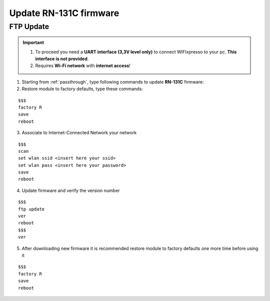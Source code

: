 Update RN-131C firmware
=======================

.. index:: FTP Update

FTP Update
----------

.. important::

 1. To proceed you need a **UART interface (3,3V level only)** to connect WIFIxpresso to your pc. **This interface is not provided**.
 2. Requires **Wi-Fi network** with **internet access**!

1. Starting from :ref:`passthrough`, type following commands to update **RN-131C** firmware:

2. Restore module to factory defaults, type these commands:

::

 $$$
 factory R
 save
 reboot

3. Associate to Internet-Connected Network your network

::

 $$$
 scan
 set wlan ssid <insert here your ssid>
 set wlan pass <insert here your password>
 save
 reboot

4. Update firmware and verify the version number

::

 $$$
 ftp update
 ver
 reboot
 $$$
 ver

5. After downloading new firmware it is recommended restore module to factory defaults one more time before using it

::

 $$$ 
 factory R
 save
 reboot

